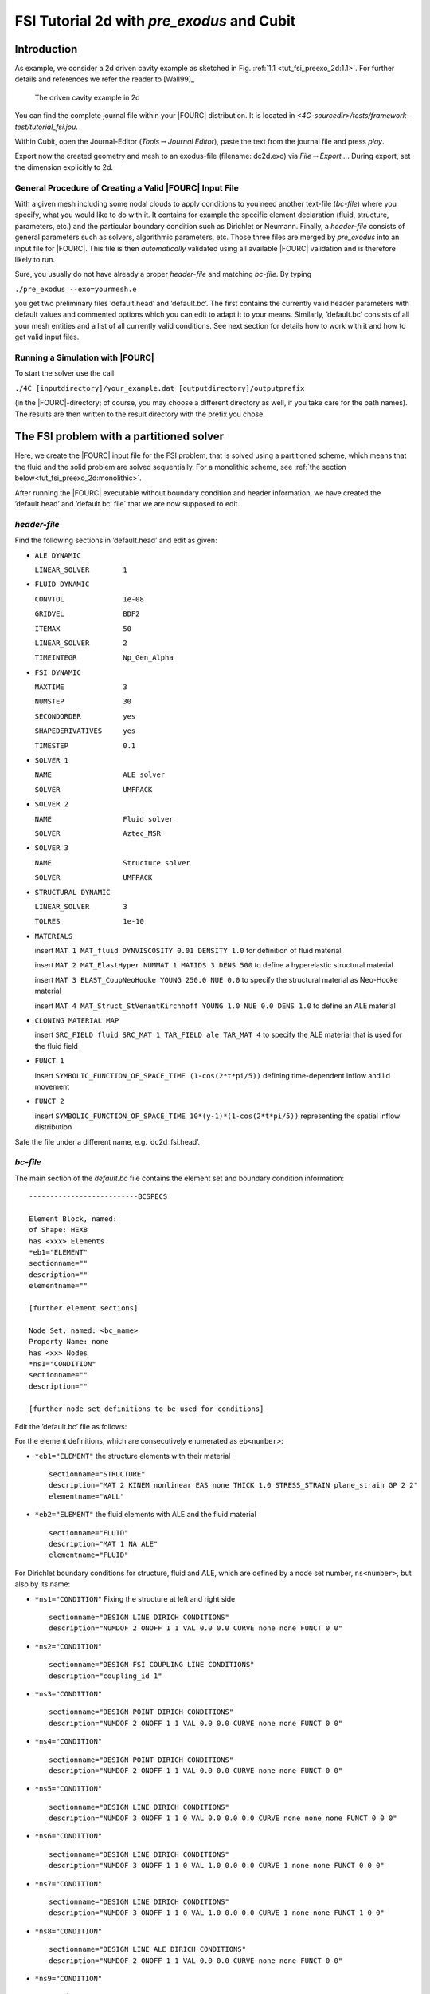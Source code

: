 FSI Tutorial 2d with *pre_exodus* and Cubit
==============================================

Introduction
------------

As example, we consider a 2d driven cavity example as sketched in Fig.
:ref:`1.1 <tut_fsi_preexo_2d:1.1>`.
For further details and references we refer the reader to [Wall99]_

.. figure:: figures/Angabeskizze.jpg
   :alt: The driven cavity example in 2d
   :name: tut_fsi_preexo_2d:1.1

   The driven cavity example in 2d

You can find the complete journal file within your |FOURC| distribution.
It is located in `<4C-sourcedir>/tests/framework-test/tutorial_fsi.jou`.

Within Cubit, open the Journal-Editor (*Tools*\ :math:`\to`\ *Journal
Editor*), paste the text from the journal file and press *play*.

Export now the created geometry and mesh to an exodus-file (filename: dc2d.exo) via
*File*\ :math:`\to`\ *Export...*. During export, set the dimension
explicitly to 2d.


General Procedure of Creating a Valid |FOURC| Input File
~~~~~~~~~~~~~~~~~~~~~~~~~~~~~~~~~~~~~~~~~~~~~~~~~~~~~~~~~

With a given mesh including some nodal clouds to apply conditions to you
need another text-file (*bc-file*) where you specify, what you would
like to do with it. It contains for example the specific element
declaration (fluid, structure, parameters, etc.) and the particular
boundary condition such as Dirichlet or Neumann. Finally, a *header-file*
consists of general parameters such as solvers, algorithmic
parameters, etc. Those three files are merged by *pre_exodus* into an
input file for |FOURC|. This file is then *automatically* validated using
all available |FOURC| validation and is therefore likely to run.

Sure, you usually do not have already a proper *header-file* and
matching *bc-file*. By typing

.. container:: center

   ``./pre_exodus --exo=yourmesh.e``

you get two preliminary files ’default.head’ and ’default.bc’. The first
contains the currently valid header parameters with default values and
commented options which you can edit to adapt it to your means.
Similarly, ’default.bc’ consists of all your mesh entities and a list of
all currently valid conditions. See next section for details how to work
with it and how to get valid input files.

.. _`tut_fsi_preexo_2d:4C`:

Running a Simulation with |FOURC|
~~~~~~~~~~~~~~~~~~~~~~~~~~~~~~~~~

To start the solver use the call

.. container:: center

   ``./4C [inputdirectory]/your_example.dat [outputdirectory]/outputprefix``

(in the |FOURC|-directory; of course, you may choose a different directory as well, if you take care for the path names).
The results are then written to the result directory with the prefix you chose.

The FSI problem with a partitioned solver
-------------------------------------------

Here, we create the |FOURC| input file for the FSI problem, that is solved
using a partitioned scheme, which means that the fluid and the solid problem are solved sequentially.
For a monolithic scheme, see :ref:`the section below<tut_fsi_preexo_2d:monolithic>`.

After running the |FOURC| executable without boundary condition and header information,
we have created the ’default.head’ and ’default.bc’ file` that we are now supposed to edit.

*header-file*
~~~~~~~~~~~~~~~

Find the following sections in ’default.head’ and edit as given:

-  ``ALE DYNAMIC``

   ``LINEAR_SOLVER        1``

-  ``FLUID DYNAMIC``

   ``CONVTOL              1e-08``

   ``GRIDVEL              BDF2``

   ``ITEMAX               50``

   ``LINEAR_SOLVER        2``

   ``TIMEINTEGR           Np_Gen_Alpha``

-  ``FSI DYNAMIC``

   ``MAXTIME              3``

   ``NUMSTEP              30``

   ``SECONDORDER          yes``

   ``SHAPEDERIVATIVES     yes``

   ``TIMESTEP             0.1``

-  ``SOLVER 1``

   ``NAME                 ALE solver``

   ``SOLVER               UMFPACK``

-  ``SOLVER 2``

   ``NAME                 Fluid solver``

   ``SOLVER               Aztec_MSR``

-  ``SOLVER 3``

   ``NAME                 Structure solver``

   ``SOLVER               UMFPACK``

-  ``STRUCTURAL DYNAMIC``

   ``LINEAR_SOLVER        3``

   ``TOLRES               1e-10``

-  ``MATERIALS``

   insert ``MAT 1 MAT_fluid DYNVISCOSITY 0.01 DENSITY 1.0`` for
   definition of fluid material

   insert ``MAT 2 MAT_ElastHyper NUMMAT 1 MATIDS 3 DENS 500`` to define
   a hyperelastic structural material

   insert ``MAT 3 ELAST_CoupNeoHooke YOUNG 250.0 NUE 0.0`` to specify
   the structural material as Neo-Hooke material

   insert
   ``MAT 4 MAT_Struct_StVenantKirchhoff YOUNG 1.0 NUE 0.0 DENS 1.0`` to
   define an ALE material

-  ``CLONING MATERIAL MAP``

   insert ``SRC_FIELD fluid SRC_MAT 1 TAR_FIELD ale TAR_MAT 4`` to
   specify the ALE material that is used for the fluid field

-  ``FUNCT 1``

   insert ``SYMBOLIC_FUNCTION_OF_SPACE_TIME (1-cos(2*t*pi/5))``
   defining time-dependent inflow and lid movement

-  ``FUNCT 2``

   insert ``SYMBOLIC_FUNCTION_OF_SPACE_TIME 10*(y-1)*(1-cos(2*t*pi/5))``
   representing the spatial inflow distribution

Safe the file under a different name, e.g. ’dc2d_fsi.head’.

*bc-file*
~~~~~~~~~~~

The main section of the `default.bc` file contains the element set and boundary condition information:

::

    --------------------------BCSPECS

    Element Block, named:
    of Shape: HEX8
    has <xxx> Elements
    *eb1="ELEMENT"
    sectionname=""
    description=""
    elementname=""

    [further element sections]

    Node Set, named: <bc_name>
    Property Name: none
    has <xx> Nodes
    *ns1="CONDITION"
    sectionname=""
    description=""

    [further node set definitions to be used for conditions]


Edit the ’default.bc’ file as follows:

For the element definitions, which are consecutively enumerated as ``eb<number>``:

-  ``*eb1="ELEMENT"`` the structure elements with their material

   .. container:: small

      ::

               sectionname="STRUCTURE"
               description="MAT 2 KINEM nonlinear EAS none THICK 1.0 STRESS_STRAIN plane_strain GP 2 2"
               elementname="WALL"

-  ``*eb2="ELEMENT"`` the fluid elements with ALE and the fluid material

   .. container:: small

      ::

               sectionname="FLUID"
               description="MAT 1 NA ALE"
               elementname="FLUID"

For Dirichlet boundary conditions for structure, fluid and ALE, which are defined by a node set number, ``ns<number>``, but also by its name:

-  ``*ns1="CONDITION"`` Fixing the structure at left and right side

   .. container:: small

      ::

               sectionname="DESIGN LINE DIRICH CONDITIONS"
               description="NUMDOF 2 ONOFF 1 1 VAL 0.0 0.0 CURVE none none FUNCT 0 0"

-  ``*ns2="CONDITION"``

   .. container:: small

      ::

               sectionname="DESIGN FSI COUPLING LINE CONDITIONS"
               description="coupling_id 1"

-  ``*ns3="CONDITION"``

   .. container:: small

      ::

               sectionname="DESIGN POINT DIRICH CONDITIONS"
               description="NUMDOF 2 ONOFF 1 1 VAL 0.0 0.0 CURVE none none FUNCT 0 0"

-  ``*ns4="CONDITION"``

   .. container:: small

      ::

               sectionname="DESIGN POINT DIRICH CONDITIONS"
               description="NUMDOF 2 ONOFF 1 1 VAL 0.0 0.0 CURVE none none FUNCT 0 0"

-  ``*ns5="CONDITION"``

   .. container:: small

      ::

               sectionname="DESIGN LINE DIRICH CONDITIONS"
               description="NUMDOF 3 ONOFF 1 1 0 VAL 0.0 0.0 0.0 CURVE none none none FUNCT 0 0 0"

-  ``*ns6="CONDITION"``

   .. container:: small

      ::

               sectionname="DESIGN LINE DIRICH CONDITIONS"
               description="NUMDOF 3 ONOFF 1 1 0 VAL 1.0 0.0 0.0 CURVE 1 none none FUNCT 0 0 0"

-  ``*ns7="CONDITION"``

   .. container:: small

      ::

               sectionname="DESIGN LINE DIRICH CONDITIONS"
               description="NUMDOF 3 ONOFF 1 1 0 VAL 1.0 0.0 0.0 CURVE 1 none none FUNCT 1 0 0"

-  ``*ns8="CONDITION"``

   .. container:: small

      ::

               sectionname="DESIGN LINE ALE DIRICH CONDITIONS"
               description="NUMDOF 2 ONOFF 1 1 VAL 0.0 0.0 CURVE none none FUNCT 0 0"

-  ``*ns9="CONDITION"``

   .. container:: small

      ::

               sectionname="DESIGN FSI COUPLING LINE CONDITIONS"
               description="coupling_id 1"

-  ``*ns10="CONDITION"``

   .. container:: small

      ::

               sectionname="DESIGN POINT DIRICH CONDITIONS"
               description="NUMDOF 3 ONOFF 1 1 0 VAL 1.0 0.0 0.0 CURVE 1 none none FUNCT 0 0 0"

-  ``*ns11="CONDITION"``

   .. container:: small

      ::

               sectionname="DESIGN POINT DIRICH CONDITIONS"
               description="NUMDOF 3 ONOFF 1 1 0 VAL 0.0 0.0 0.0 CURVE none none none FUNCT 0 0 0"

-  ``*ns12="CONDITION"``

   .. container:: small

      ::

               sectionname="DESIGN POINT DIRICH CONDITIONS"
               description="NUMDOF 3 ONOFF 1 1 0 VAL 0.0 0.0 0.0 CURVE none none none FUNCT 0 0 0"

-  ``*ns13="CONDITION"``

   .. container:: small

      ::

               sectionname="DESIGN POINT ALE DIRICH CONDITIONS"
               description="NUMDOF 2 ONOFF 1 1 VAL 0.0 0.0 CURVE none none FUNCT 0 0"

Copy the following condition and parametrize it as given below to
further prescibe Dirichlet boundary conditions on the ALE field:

-  ``*ns6="CONDITION"``

   .. container:: small

      ::

               sectionname="DESIGN LINE ALE DIRICH CONDITIONS"
               description="NUMDOF 2 ONOFF 1 1 VAL 0.0 0.0 CURVE none none FUNCT 0 0"

As any of these conditions matches an already defined NodeSet it will
also match the corresponding ’E-id’ in the later |FOURC| input file.
Finally save the file under a different name, e.g. ’dc2d_fsi.bc’.

Creating |FOURC| Input File and Running the Simulation
~~~~~~~~~~~~~~~~~~~~~~~~~~~~~~~~~~~~~~~~~~~~~~~~~~~~~~

Run in a shell

::

    ./pre_exodus --exo=dc2d.e --head=dc2d_fsi.head
   --bc=dc2d_fsi.bc --dat=dc2d_fsi.dat

where the filenames might have to be replaced accordingly.
This will result in the specified dat-file which is already validated to be accepted by |FOURC|.
However, if the file is meaningful cannot be assured.
Hint: When you have an already existing input file, you can always
validate it by simply executing ``./pre_exodus --dat=inputfile.dat``,
before(!) you start a parallel |FOURC| computation on a cluster, for
example.

Run the simulation by providing the created dat-file and an output file
to |FOURC| and postprocess the results.

.. _`tut_fsi_preexo_2d:postprocess`:

Postprocessing
--------------

You can postprocess your results with any visualization software you
like. In this tutorial, we choose *Paraview*.

Before you can open the results, you have to generate a filter again.
Call *make post_drt_ensight* in the |FOURC|-directory. Filter your results
in the output directory with the call

.. container:: center

   ``./post_drt_ensight --file=[outputdirectory]/outputprefix``

After this open *paraview*, go to

-  *File\ :math:`\to`\ Open Data* and select the filtered *\*.case
   file*.

-  Only for older versions of *Paraview*:

   -  Select the time step in the *Select Time Value* window on the left
      and

   -  shift *Byte order* to *little endian*

-  Click on *accept* (or *apply*) to activate the display.

-  In the *Display tab* (section *Color*) you can choose now between
   *Point pressure* and *Point velocity*, whatever you want to display.

-  Use a *warp vector* to visualize the simulation results on the
   deformed domain.

-  For the scale, activate the *Scalar bar* button in the *View
   section*.

.. _`tut_fsi_preexo_2d:monolithic`:

The FSI problem with a monolithic solver
----------------------------------------

There are two possibilities for monolithic schemes:

-  fluid-split: the fluid field is chosen as slave field, the structure
   field is chosen as master field.

-  structure-split: the structure field is chosen as slave field, the
   fluid field is chosen as master field.

In order to use a monolithic solver, change the coupling algorithm
``COUPALGO`` in the ``FSI DYNAMIC`` section in the \*.head-file.
Additionally, special care has to be taken of the interface degrees of
freedom, that are subject to Dirichlet boundary conditions. The
interface is always governed by the master field. The slave interface
degrees of freedom do not occur in the global system of equations and,
thus, are not allowed to carry Dirichlet boundary conditions.

Tolerances for the nonlinear convergence check in monolithic FSI are set
with the following parameters in the ``FSI DYNAMIC`` section:

.. container:: center

   | ``TOL_DIS_INC_INF``
   | ``TOL_DIS_INC_L2``
   | ``TOL_DIS_RES_INF``
   | ``TOL_DIS_RES_L2``
   | ``TOL_FSI_INC_INF``
   | ``TOL_FSI_INC_L2``
   | ``TOL_FSI_RES_INF``
   | ``TOL_FSI_RES_L2``
   | ``TOL_PRE_INC_INF``
   | ``TOL_PRE_INC_L2``
   | ``TOL_PRE_RES_INF``
   | ``TOL_RPE_RES_L2``
   | ``TOL_VEL_INC_INF``
   | ``TOL_VEL_INC_L2``
   | ``TOL_VEL_RES_INF``
   | ``TOL_VEL_RES_L2``

fluid split
~~~~~~~~~~~

-  Choose ``iter_monolithicfluidsplit`` as ``COUPALGO`` in the
   ``FSI DYNAMIC`` section.

-  Modify Dirichlet condition ``*ns12="CONDITION"`` to

   .. container:: small

      ::

               sectionname="DESIGN POINT DIRICH CONDITIONS"
               description="NUMDOF 3 ONOFF 0 0 0 VAL 0.0 0.0 0.0 CURVE none none none FUNCT 0 0 0"

   in order to remove the Dirichlet boundary conditions from the fluid
   (=slave) interface degrees of freedom.

Create the input file as described above. Start |FOURC| as usual.

structure split
~~~~~~~~~~~~~~~

-  Choose ``iter_monolithicstructuresplit`` as ``COUPALGO`` in the
   ``FSI DYNAMIC`` section.

-  Modify Dirichlet condition ``*ns4="CONDITION"`` to

   .. container:: small

      ::

               sectionname="DESIGN POINT DIRICH CONDITIONS"
               description="NUMDOF 2 ONOFF 0 0 VAL 0.0 0.0 CURVE none none FUNCT 0 0"

   in order to remove the Dirichlet boundary conditions from the
   structure (=slave) interface degrees of freedom.

Create the input file as described above. Start |FOURC| as usual.
